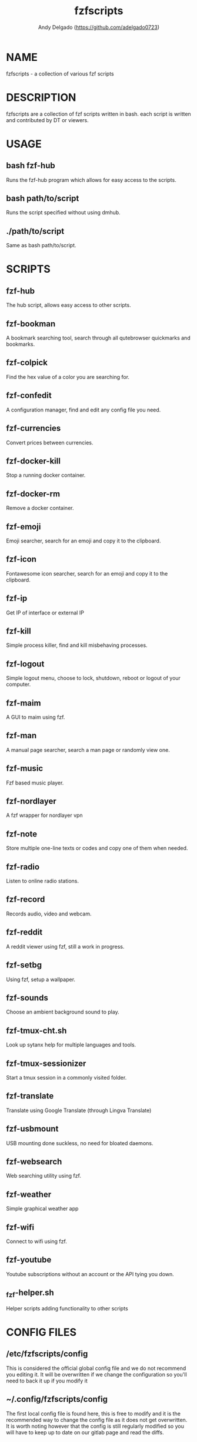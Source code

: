 #+TITLE: fzfscripts
#+AUTHOR: Andy Delgado (https://github.com/adelgado0723)

* NAME
fzfscripts - a collection of various fzf scripts

* DESCRIPTION
fzfscripts are a collection of fzf scripts written in bash.  each script is written and contributed by DT or viewers.

* USAGE
** bash fzf-hub
Runs the fzf-hub program which allows for easy access to the scripts.
** bash path/to/script
Runs the script specified without using dmhub.
** ./path/to/script
Same as bash path/to/script.

* SCRIPTS
** fzf-hub
The hub script, allows easy access to other scripts.
** fzf-bookman
A bookmark searching tool, search through all qutebrowser quickmarks and bookmarks.
** fzf-colpick
Find the hex value of a color you are searching for.
** fzf-confedit
A configuration manager, find and edit any config file you need.
** fzf-currencies
Convert prices between currencies.
** fzf-docker-kill
Stop a running docker container.
** fzf-docker-rm
Remove a docker container.
** fzf-emoji
Emoji searcher, search for an emoji and copy it to the clipboard.
** fzf-icon
Fontawesome icon searcher, search for an emoji and copy it to the clipboard.
** fzf-ip
Get IP of interface or external IP
** fzf-kill
Simple process killer, find and kill misbehaving processes.
** fzf-logout
Simple logout menu, choose to lock, shutdown, reboot or logout of your computer.
** fzf-maim
A GUI to maim using fzf.
** fzf-man
A manual page searcher, search a man page or randomly view one.
** fzf-music
Fzf based music player.
** fzf-nordlayer
A fzf wrapper for nordlayer vpn
** fzf-note
Store multiple one-line texts or codes and copy one of them when needed.
** fzf-radio
Listen to online radio stations.
** fzf-record
Records audio, video and webcam.
** fzf-reddit
A reddit viewer using fzf, still a work in progress.
** fzf-setbg
Using fzf, setup a wallpaper.
** fzf-sounds
Choose an ambient background sound to play.
** fzf-tmux-cht.sh
Look up sytanx help for multiple languages and tools.
** fzf-tmux-sessionizer
Start a tmux session in a commonly visited folder.
** fzf-translate
Translate using Google Translate (through Lingva Translate)
** fzf-usbmount
USB mounting done suckless, no need for bloated daemons.
** fzf-websearch
Web searching utility using fzf.
** fzf-weather
Simple graphical weather app
** fzf-wifi
Connect to wifi using fzf.
** fzf-youtube
Youtube subscriptions without an account or the API tying you down.
** _fzf-helper.sh
Helper scripts adding functionality to other scripts

* CONFIG FILES
** /etc/fzfscripts/config
This is considered the official global config file and we do not recommend you editing it. It will be overwritten if we change the configuration so you'll need to back it up if you modify it
** ~/.config/fzfscripts/config
The first local config file is found here, this is free to modify and it is the recommended way to change the config file as it does not get overwritten. It is worth noting however that the config is still regularly modified so you will have to keep up to date on our gitlab page and read the diffs.
** Using the repo configuration
The repo can be used as is and provides a local config file. You can change it but it's change at your own risk. If you want to update the repo, for example, there may be merge conflicts. And when commiting, we expect a default config unless you are intentionally making changes to fix a bug or make an update and not to simply change something in a way you prefer.
** Using global variables
While we don't recommend it, you can choose to set some variables in other places such as the bashrc or the /etc/profile file. 
** Modifying the source
Finally, you can modify the source code to add more files to modify or to customize fzfscripts to your heart's content, please report any bugs along the way however. Confirm it on an unmodified version first and read the issues.

* CONFIGURATION
** DMENU variable
DMENU is the default variable used in fzfscripts, we expect all scripts to use DMENU in substitution of the fzf command as we want our scripts to be accessible without modifying the source code. Currently DMENU is defined in a case statement which is used to define DMENU differently depending on the script.
** Other variables
A lot of the other variables are simply program names or directories and are not worth going into further details.
** Lists
Some our config is done in a list like format. There are two syntaxes, -A and -a. 

-A uses the format of:
#+begin_example
variable[name-displayed-in-fzf]=what-it-actually-means
#+end_example

-a uses:
#+begin_example
variable=(
"thing1"
"thing2"
...
)
#+end_example


